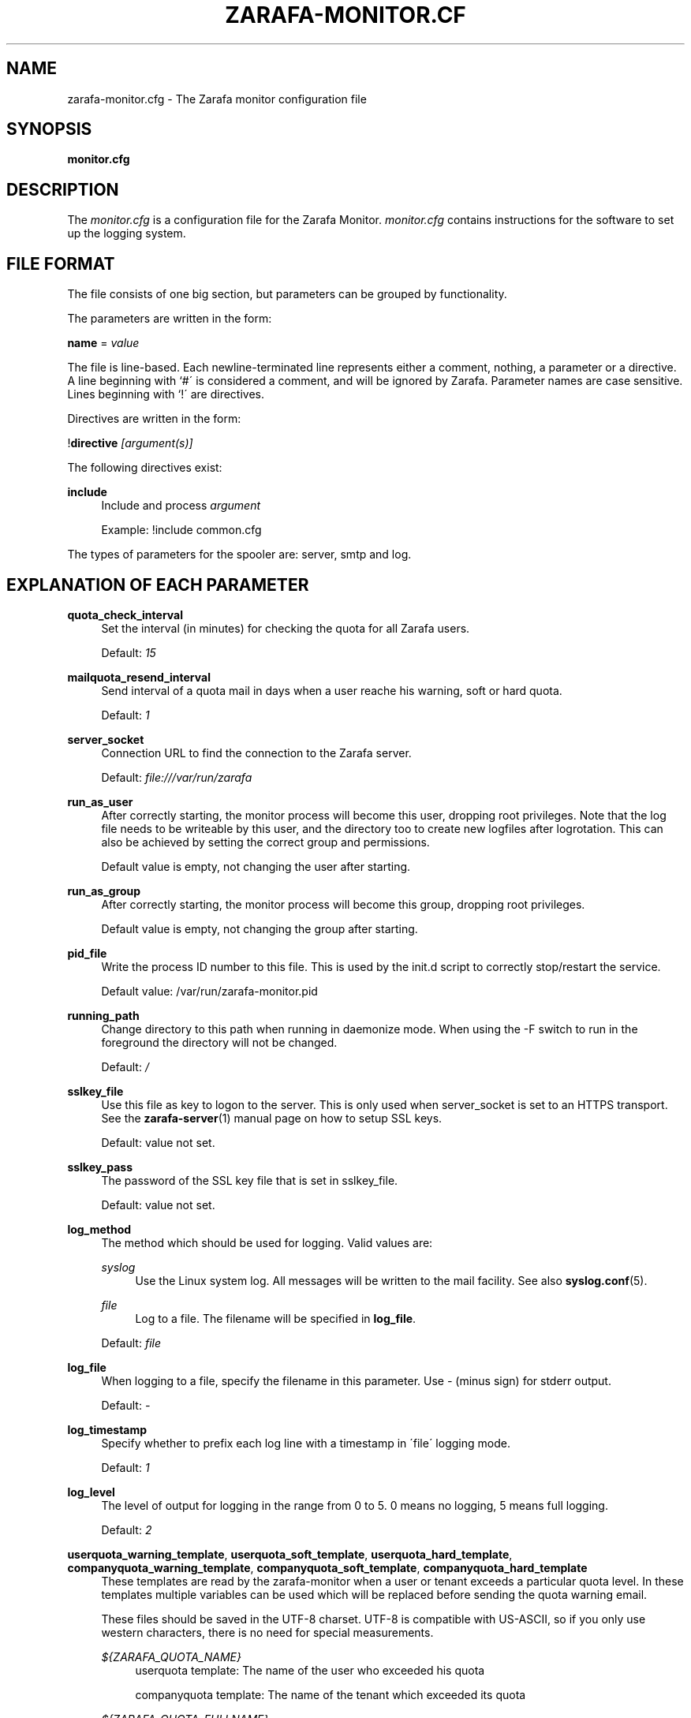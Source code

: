 .\"     Title: zarafa-monitor.cfg
.\"    Author: 
.\" Generator: DocBook XSL Stylesheets v1.73.2 <http://docbook.sf.net/>
.\"      Date: August 2011
.\"    Manual: Zarafa user reference
.\"    Source: Zarafa 7.0
.\"
.TH "ZARAFA\-MONITOR\&.CF" "5" "August 2011" "Zarafa 7.0" "Zarafa user reference"
.\" disable hyphenation
.nh
.\" disable justification (adjust text to left margin only)
.ad l
.SH "NAME"
zarafa-monitor.cfg \- The Zarafa monitor configuration file
.SH "SYNOPSIS"
.PP
\fBmonitor\&.cfg\fR
.SH "DESCRIPTION"
.PP
The
\fImonitor\&.cfg\fR
is a configuration file for the Zarafa Monitor\&.
\fImonitor\&.cfg\fR
contains instructions for the software to set up the logging system\&.
.SH "FILE FORMAT"
.PP
The file consists of one big section, but parameters can be grouped by functionality\&.
.PP
The parameters are written in the form:
.PP
\fBname\fR
=
\fIvalue\fR
.PP
The file is line\-based\&. Each newline\-terminated line represents either a comment, nothing, a parameter or a directive\&. A line beginning with `#\' is considered a comment, and will be ignored by Zarafa\&. Parameter names are case sensitive\&. Lines beginning with `!\' are directives\&.
.PP
Directives are written in the form:
.PP
!\fBdirective\fR
\fI[argument(s)] \fR
.PP
The following directives exist:
.PP
\fBinclude\fR
.RS 4
Include and process
\fIargument\fR
.sp
Example: !include common\&.cfg
.RE
.PP
The types of parameters for the spooler are: server, smtp and log\&.
.SH "EXPLANATION OF EACH PARAMETER"
.PP
\fBquota_check_interval\fR
.RS 4
Set the interval (in minutes) for checking the quota for all Zarafa users\&.
.sp
Default:
\fI15\fR
.RE
.PP
\fBmailquota_resend_interval\fR
.RS 4
Send interval of a quota mail in days when a user reache his warning, soft or hard quota\&.
.sp
Default:
\fI1\fR
.RE
.PP
\fBserver_socket\fR
.RS 4
Connection URL to find the connection to the Zarafa server\&.
.sp
Default:
\fIfile:///var/run/zarafa\fR
.RE
.PP
\fBrun_as_user\fR
.RS 4
After correctly starting, the monitor process will become this user, dropping root privileges\&. Note that the log file needs to be writeable by this user, and the directory too to create new logfiles after logrotation\&. This can also be achieved by setting the correct group and permissions\&.
.sp
Default value is empty, not changing the user after starting\&.
.RE
.PP
\fBrun_as_group\fR
.RS 4
After correctly starting, the monitor process will become this group, dropping root privileges\&.
.sp
Default value is empty, not changing the group after starting\&.
.RE
.PP
\fBpid_file\fR
.RS 4
Write the process ID number to this file\&. This is used by the init\&.d script to correctly stop/restart the service\&.
.sp
Default value: /var/run/zarafa\-monitor\&.pid
.RE
.PP
\fBrunning_path\fR
.RS 4
Change directory to this path when running in daemonize mode\&. When using the \-F switch to run in the foreground the directory will not be changed\&.
.sp
Default:
\fI/\fR
.RE
.PP
\fBsslkey_file\fR
.RS 4
Use this file as key to logon to the server\&. This is only used when server_socket is set to an HTTPS transport\&. See the
\fBzarafa-server\fR(1)
manual page on how to setup SSL keys\&.
.sp
Default: value not set\&.
.RE
.PP
\fBsslkey_pass\fR
.RS 4
The password of the SSL key file that is set in sslkey_file\&.
.sp
Default: value not set\&.
.RE
.PP
\fBlog_method\fR
.RS 4
The method which should be used for logging\&. Valid values are:
.PP
\fIsyslog\fR
.RS 4
Use the Linux system log\&. All messages will be written to the mail facility\&. See also
\fBsyslog.conf\fR(5)\&.
.RE
.PP
\fIfile\fR
.RS 4
Log to a file\&. The filename will be specified in
\fBlog_file\fR\&.
.RE
.sp
Default:
\fIfile\fR
.RE
.PP
\fBlog_file\fR
.RS 4
When logging to a file, specify the filename in this parameter\&. Use
\fI\-\fR
(minus sign) for stderr output\&.
.sp
Default:
\fI\-\fR
.RE
.PP
\fBlog_timestamp\fR
.RS 4
Specify whether to prefix each log line with a timestamp in \'file\' logging mode\&.
.sp
Default:
\fI1\fR
.RE
.PP
\fBlog_level\fR
.RS 4
The level of output for logging in the range from 0 to 5\&. 0 means no logging, 5 means full logging\&.
.sp
Default:
\fI2\fR
.RE
.PP
\fBuserquota_warning_template\fR, \fBuserquota_soft_template\fR, \fBuserquota_hard_template\fR, \fBcompanyquota_warning_template\fR, \fBcompanyquota_soft_template\fR, \fBcompanyquota_hard_template\fR
.RS 4
These templates are read by the zarafa\-monitor when a user or tenant exceeds a particular quota level\&. In these templates multiple variables can be used which will be replaced before sending the quota warning email\&.
.sp
These files should be saved in the UTF\-8 charset\&. UTF\-8 is compatible with US\-ASCII, so if you only use western characters, there is no need for special measurements\&.
.PP
\fI${ZARAFA_QUOTA_NAME}\fR
.RS 4
userquota template: The name of the user who exceeded his quota
.sp
companyquota template: The name of the tenant which exceeded its quota
.RE
.PP
\fI${ZARAFA_QUOTA_FULLNAME}\fR
.RS 4
userquota template: The fullname for the user who exceeded his quota
.sp
tenantquota template: The name of the tenant which exceeded its quota
.RE
.PP
\fI${ZARAFA_QUOTA_COMPANY}\fR
.RS 4
userquota template: The name of the tenant to which the user belongs
.sp
tenantquota template: The name of the tenant which exceeded its quota
.RE
.PP
\fI${ZARAFA_QUOTA_STORE_SIZE}\fR
.RS 4
userquota template: The total size of the user\'s store
.sp
companyquota template: The total size of all stores (including the public store) which belong to this tenant
.sp
Note: The size unit (KB,MB) is part of the variable
.RE
.PP
\fI${ZARAFA_QUOTA_WARN_SIZE}\fR
.RS 4
The quota warning level
.sp
Note: The size unit (KB,MB) is part of the variable
.RE
.PP
\fI${ZARAFA_QUOTA_SOFT_SIZE}\fR
.RS 4
The quota soft level
.sp
Note: The size unit (KB,MB) is part of the variable
.RE
.PP
\fI${ZARAFA_QUOTA_HARD_SIZE}\fR
.RS 4
The quota hard limit
.sp
Note: The size unit (KB,MB) is part of the variable
.RE
.RE
.SH "RELOADING"
.PP
The following options are reloadable by sending the zarafa\-monitor process a HUP signal:
.PP
log_level, mailquota_resend_interval, userquota_warning_template, userquota_soft_template, userquota_hard_template
.RS 4
.RE
.SH "FILES"
.PP
\fI/etc/zarafa/monitor\&.cfg\fR
.RS 4
The Zarafa monitor configuration file\&.
.RE
.SH "AUTHOR"
.PP
Written by Zarafa\&.
.SH "SEE ALSO"
.PP

\fBzarafa-monitor\fR(1)
